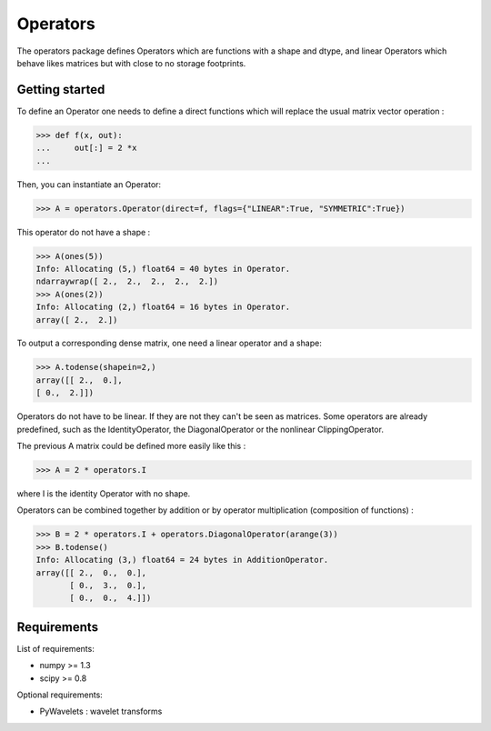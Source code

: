 =========
Operators
=========

The operators package defines Operators which are functions with a
shape and dtype, and linear Operators which behave likes matrices
but with close to no storage footprints.

Getting started
===============

To define an Operator one needs to define a direct functions
which will replace the usual matrix vector operation :

>>> def f(x, out):
...     out[:] = 2 *x
...

Then, you can instantiate an Operator:

>>> A = operators.Operator(direct=f, flags={"LINEAR":True, "SYMMETRIC":True})

This operator do not have a shape :

>>> A(ones(5))
Info: Allocating (5,) float64 = 40 bytes in Operator.
ndarraywrap([ 2.,  2.,  2.,  2.,  2.])
>>> A(ones(2))
Info: Allocating (2,) float64 = 16 bytes in Operator.
array([ 2.,  2.])

To output a corresponding dense matrix, one need a linear operator and a shape:

>>> A.todense(shapein=2,)
array([[ 2.,  0.],
[ 0.,  2.]])

Operators do not have to be linear. If they are not they can't be seen
as matrices.  Some operators are already predefined, such as the
IdentityOperator, the DiagonalOperator or the nonlinear
ClippingOperator.

The previous A matrix could be defined more easily like this :

>>> A = 2 * operators.I

where I is the identity Operator with no shape.

Operators can be combined together by addition or by operator
multiplication (composition of functions) :

>>> B = 2 * operators.I + operators.DiagonalOperator(arange(3))
>>> B.todense()
Info: Allocating (3,) float64 = 24 bytes in AdditionOperator.
array([[ 2.,  0.,  0.],
       [ 0.,  3.,  0.],
       [ 0.,  0.,  4.]])

Requirements
============

List of requirements:

- numpy >= 1.3
- scipy >= 0.8

Optional requirements:

- PyWavelets : wavelet transforms
